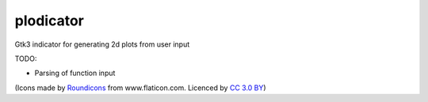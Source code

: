 plodicator
==========

Gtk3 indicator for generating 2d plots from user input

TODO:

* Parsing of function input

(Icons made by `Roundicons <http://www.flaticon.com/authors/roundicons>`_ from www.flaticon.com. Licenced by `CC 3.0 BY <http://creativecommons.org/licenses/by/3.0/>`_)
